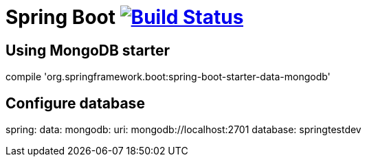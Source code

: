 = Spring Boot image:https://build.spring.io/plugins/servlet/buildStatusImage/BOOT-PUB["Build Status", link="https://build.spring.io/browse/BOOT-PUB"]
:docs: http://docs.spring.io/spring-boot/docs/current-SNAPSHOT/reference

== Using MongoDB starter

compile 'org.springframework.boot:spring-boot-starter-data-mongodb'

== Configure database

spring:
  data:
      mongodb:
            uri: mongodb://localhost:2701
            database: springtestdev
